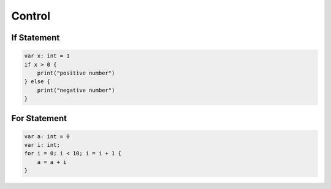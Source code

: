Control
=============

If Statement
--------------------------

.. sourcecode:: coo

    var x: int = 1
    if x > 0 {
        print("positive number")
    } else {
        print("negative number")
    }

For Statement
--------------------------

.. sourcecode:: coo

    var a: int = 0
    var i: int;
    for i = 0; i < 10; i = i + 1 {
        a = a + i
    }